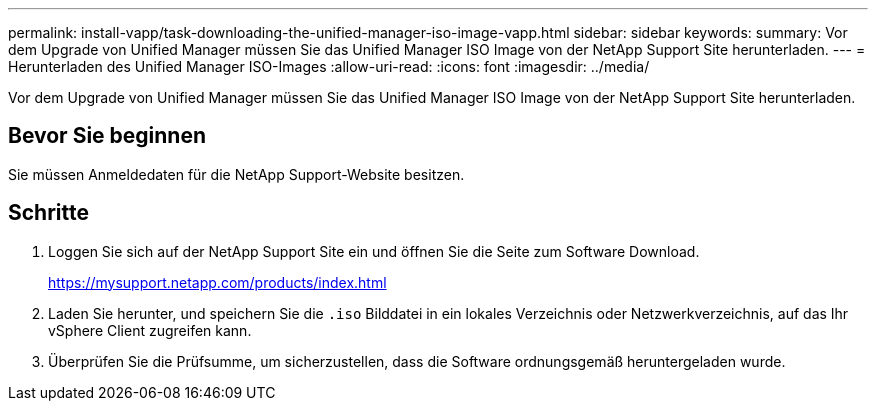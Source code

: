 ---
permalink: install-vapp/task-downloading-the-unified-manager-iso-image-vapp.html 
sidebar: sidebar 
keywords:  
summary: Vor dem Upgrade von Unified Manager müssen Sie das Unified Manager ISO Image von der NetApp Support Site herunterladen. 
---
= Herunterladen des Unified Manager ISO-Images
:allow-uri-read: 
:icons: font
:imagesdir: ../media/


[role="lead"]
Vor dem Upgrade von Unified Manager müssen Sie das Unified Manager ISO Image von der NetApp Support Site herunterladen.



== Bevor Sie beginnen

Sie müssen Anmeldedaten für die NetApp Support-Website besitzen.



== Schritte

. Loggen Sie sich auf der NetApp Support Site ein und öffnen Sie die Seite zum Software Download.
+
https://mysupport.netapp.com/products/index.html[]

. Laden Sie herunter, und speichern Sie die `.iso` Bilddatei in ein lokales Verzeichnis oder Netzwerkverzeichnis, auf das Ihr vSphere Client zugreifen kann.
. Überprüfen Sie die Prüfsumme, um sicherzustellen, dass die Software ordnungsgemäß heruntergeladen wurde.

